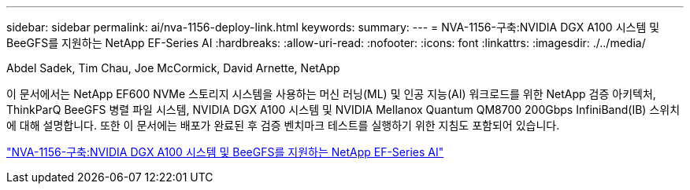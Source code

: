 ---
sidebar: sidebar 
permalink: ai/nva-1156-deploy-link.html 
keywords:  
summary:  
---
= NVA-1156-구축:NVIDIA DGX A100 시스템 및 BeeGFS를 지원하는 NetApp EF-Series AI
:hardbreaks:
:allow-uri-read: 
:nofooter: 
:icons: font
:linkattrs: 
:imagesdir: ./../media/


Abdel Sadek, Tim Chau, Joe McCormick, David Arnette, NetApp

[role="lead"]
이 문서에서는 NetApp EF600 NVMe 스토리지 시스템을 사용하는 머신 러닝(ML) 및 인공 지능(AI) 워크로드를 위한 NetApp 검증 아키텍처, ThinkParQ BeeGFS 병렬 파일 시스템, NVIDIA DGX A100 시스템 및 NVIDIA Mellanox Quantum QM8700 200Gbps InfiniBand(IB) 스위치에 대해 설명합니다. 또한 이 문서에는 배포가 완료된 후 검증 벤치마크 테스트를 실행하기 위한 지침도 포함되어 있습니다.

link:https://www.netapp.com/pdf.html?item=/media/25574-nva-1156-deploy.pdf["NVA-1156-구축:NVIDIA DGX A100 시스템 및 BeeGFS를 지원하는 NetApp EF-Series AI"^]
